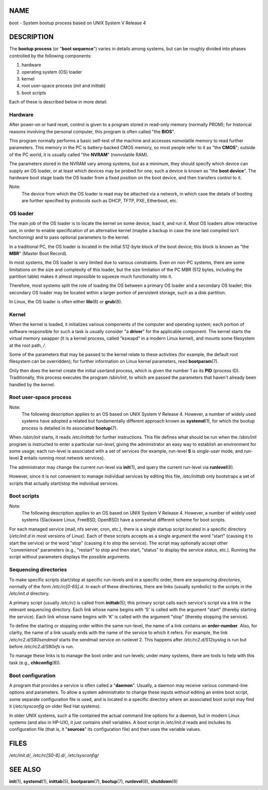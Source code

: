 NAME
====

boot - System bootup process based on UNIX System V Release 4

DESCRIPTION
===========

The **bootup process** (or "**boot sequence**") varies in details among
systems, but can be roughly divided into phases controlled by the
following components:

1. hardware

2. operating system (OS) loader

3. kernel

4. root user-space process (*init* and *inittab*)

5. boot scripts

Each of these is described below in more detail.

Hardware
--------

After power-on or hard reset, control is given to a program stored in
read-only memory (normally PROM); for historical reasons involving the
personal computer, this program is often called "the **BIOS**".

This program normally performs a basic self-test of the machine and
accesses nonvolatile memory to read further parameters. This memory in
the PC is battery-backed CMOS memory, so most people refer to it as "the
**CMOS**"; outside of the PC world, it is usually called "the **NVRAM**"
(nonvolatile RAM).

The parameters stored in the NVRAM vary among systems, but as a minimum,
they should specify which device can supply an OS loader, or at least
which devices may be probed for one; such a device is known as "the
**boot device**". The hardware boot stage loads the OS loader from a
fixed position on the boot device, and then transfers control to it.

Note:
   The device from which the OS loader is read may be attached via a
   network, in which case the details of booting are further specified
   by protocols such as DHCP, TFTP, PXE, Etherboot, etc.

OS loader
---------

The main job of the OS loader is to locate the kernel on some device,
load it, and run it. Most OS loaders allow interactive use, in order to
enable specification of an alternative kernel (maybe a backup in case
the one last compiled isn't functioning) and to pass optional parameters
to the kernel.

In a traditional PC, the OS loader is located in the initial 512-byte
block of the boot device; this block is known as "the **MBR**" (Master
Boot Record).

In most systems, the OS loader is very limited due to various
constraints. Even on non-PC systems, there are some limitations on the
size and complexity of this loader, but the size limitation of the PC
MBR (512 bytes, including the partition table) makes it almost
impossible to squeeze much functionality into it.

Therefore, most systems split the role of loading the OS between a
primary OS loader and a secondary OS loader; this secondary OS loader
may be located within a larger portion of persistent storage, such as a
disk partition.

In Linux, the OS loader is often either **lilo**\ (8) or **grub**\ (8).

Kernel
------

When the kernel is loaded, it initializes various components of the
computer and operating system; each portion of software responsible for
such a task is usually consider "a **driver**" for the applicable
component. The kernel starts the virtual memory swapper (it is a kernel
process, called "kswapd" in a modern Linux kernel), and mounts some
filesystem at the root path, */*.

Some of the parameters that may be passed to the kernel relate to these
activities (for example, the default root filesystem can be overridden);
for further information on Linux kernel parameters, read
**bootparam**\ (7).

Only then does the kernel create the initial userland process, which is
given the number 1 as its **PID** (process ID). Traditionally, this
process executes the program */sbin/init*, to which are passed the
parameters that haven't already been handled by the kernel.

Root user-space process
-----------------------

Note:
   The following description applies to an OS based on UNIX System V
   Release 4. However, a number of widely used systems have adopted a
   related but fundamentally different approach known as
   **systemd**\ (1), for which the bootup process is detailed in its
   associated **bootup**\ (7).

When */sbin/init* starts, it reads */etc/inittab* for further
instructions. This file defines what should be run when the */sbin/init*
program is instructed to enter a particular *run-level*, giving the
administrator an easy way to establish an environment for some usage;
each run-level is associated with a set of services (for example,
run-level **S** is *single-user* mode, and run-level **2** entails
running most network services).

The administrator may change the current run-level via **init**\ (1),
and query the current run-level via **runlevel**\ (8).

However, since it is not convenient to manage individual services by
editing this file, */etc/inittab* only bootstraps a set of scripts that
actually start/stop the individual services.

Boot scripts
------------

Note:
   The following description applies to an OS based on UNIX System V
   Release 4. However, a number of widely used systems (Slackware Linux,
   FreeBSD, OpenBSD) have a somewhat different scheme for boot scripts.

For each managed service (mail, nfs server, cron, etc.), there is a
single startup script located in a specific directory (*/etc/init.d* in
most versions of Linux). Each of these scripts accepts as a single
argument the word "start" (causing it to start the service) or the word
"stop" (causing it to stop the service). The script may optionally
accept other "convenience" parameters (e.g., "restart" to stop and then
start, "status" to display the service status, etc.). Running the script
without parameters displays the possible arguments.

Sequencing directories
----------------------

To make specific scripts start/stop at specific run-levels and in a
specific order, there are *sequencing directories*, normally of the form
*/etc/rc[0-6S].d*. In each of these directories, there are links
(usually symbolic) to the scripts in the */etc/init.d* directory.

A primary script (usually */etc/rc*) is called from **inittab**\ (5);
this primary script calls each service's script via a link in the
relevant sequencing directory. Each link whose name begins with 'S' is
called with the argument "start" (thereby starting the service). Each
link whose name begins with 'K' is called with the argument "stop"
(thereby stopping the service).

To define the starting or stopping order within the same run-level, the
name of a link contains an **order-number**. Also, for clarity, the name
of a link usually ends with the name of the service to which it refers.
For example, the link */etc/rc2.d/S80sendmail* starts the sendmail
service on runlevel 2. This happens after */etc/rc2.d/S12syslog* is run
but before */etc/rc2.d/S90xfs* is run.

To manage these links is to manage the boot order and run-levels; under
many systems, there are tools to help with this task (e.g.,
**chkconfig**\ (8)).

Boot configuration
------------------

A program that provides a service is often called a "**daemon**".
Usually, a daemon may receive various command-line options and
parameters. To allow a system administrator to change these inputs
without editing an entire boot script, some separate configuration file
is used, and is located in a specific directory where an associated boot
script may find it (*/etc/sysconfig* on older Red Hat systems).

In older UNIX systems, such a file contained the actual command line
options for a daemon, but in modern Linux systems (and also in HP-UX),
it just contains shell variables. A boot script in */etc/init.d* reads
and includes its configuration file (that is, it "**sources**" its
configuration file) and then uses the variable values.

FILES
=====

*/etc/init.d/*, */etc/rc[S0-6].d/*, */etc/sysconfig/*

SEE ALSO
========

**init**\ (1), **systemd**\ (1), **inittab**\ (5), **bootparam**\ (7),
**bootup**\ (7), **runlevel**\ (8), **shutdown**\ (8)
